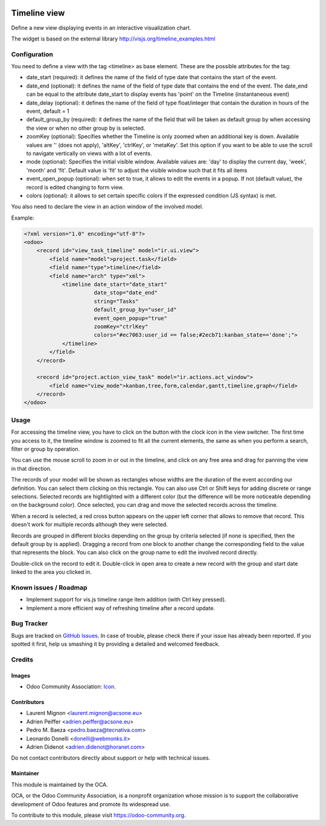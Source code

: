 .. image:: https://img.shields.io/badge/licence-AGPL--3-blue.svg
    :target: http://www.gnu.org/licenses/agpl-3.0-standalone.html
    :alt: License: AGPL-3

=============
Timeline view
=============

Define a new view displaying events in an interactive visualization chart.

The widget is based on the external library 
http://visjs.org/timeline_examples.html

Configuration
=============

You need to define a view with the tag <timeline> as base element. These are
the possible attributes for the tag:

* date_start (required): it defines the name of the field of type date that
  contains the start of the event.
* date_end (optional): it defines the name of the field of type date that
  contains the end of the event. The date_end can be equal to the attribute
  date_start to display events has 'point' on the Timeline (instantaneous event)
* date_delay (optional): it defines the name of the field of type float/integer
  that contain the duration in hours of the event, default = 1
* default_group_by (required): it defines the name of the field that will be
  taken as default group by when accessing the view or when no other group by
  is selected.
* zoomKey (optional): Specifies whether the Timeline is only zoomed when an
  additional key is down. Available values are '' (does not apply), 'altKey',
  'ctrlKey', or 'metaKey'. Set this option if you want to be able to use the
  scroll to navigate vertically on views with a lot of events.
* mode (optional): Specifies the initial visible window. Available values are:
  'day' to display the current day, 'week', 'month' and 'fit'.
  Default value is 'fit' to adjust the visible window such that it fits all items
* event_open_popup (optional): when set to true, it allows to edit the events
  in a popup. If not (default value), the record is edited changing to form
  view.
* colors (optional): it allows to set certain specific colors if the expressed
  condition (JS syntax) is met.

You also need to declare the view in an action window of the involved model.

Example:

.. code-block:: xml

    <?xml version="1.0" encoding="utf-8"?>
    <odoo>
        <record id="view_task_timeline" model="ir.ui.view">
            <field name="model">project.task</field>
            <field name="type">timeline</field>
            <field name="arch" type="xml">
                <timeline date_start="date_start"
                          date_stop="date_end"
                          string="Tasks"
                          default_group_by="user_id"
                          event_open_popup="true"
                          zoomKey="ctrlKey"
                          colors="#ec7063:user_id == false;#2ecb71:kanban_state=='done';">
                </timeline>
            </field>
        </record>

        <record id="project.action_view_task" model="ir.actions.act_window">
            <field name="view_mode">kanban,tree,form,calendar,gantt,timeline,graph</field>
        </record>
    </odoo>

Usage
=====

For accessing the timeline view, you have to click on the button with the clock
icon in the view switcher. The first time you access to it, the timeline window
is zoomed to fit all the current elements, the same as when you perform a
search, filter or group by operation.

You can use the mouse scroll to zoom in or out in the timeline, and click on
any free area and drag for panning the view in that direction.

The records of your model will be shown as rectangles whose widths are the
duration of the event according our definition. You can select them clicking
on this rectangle. You can also use Ctrl or Shift keys for adding discrete
or range selections. Selected records are hightlighted with a different color
(but the difference will be more noticeable depending on the background color).
Once selected, you can drag and move the selected records across the timeline.

When a record is selected, a red cross button appears on the upper left corner
that allows to remove that record. This doesn't work for multiple records
although they were selected.

Records are grouped in different blocks depending on the group by criteria
selected (if none is specified, then the default group by is applied).
Dragging a record from one block to another change the corresponding field to
the value that represents the block. You can also click on the group name to
edit the involved record directly.

Double-click on the record to edit it. Double-click in open area to create a
new record with the group and start date linked to the area you clicked in.


.. image:: https://odoo-community.org/website/image/ir.attachment/5784_f2813bd/datas
   :alt: Try me on Runbot
   :target: https://runbot.odoo-community.org/runbot/162/11.0

Known issues / Roadmap
======================

* Implement support for vis.js timeline range item addition (with Ctrl key
  pressed).
* Implement a more efficient way of refreshing timeline after a record update.

Bug Tracker
===========

Bugs are tracked on `GitHub Issues
<https://github.com/OCA/web/issues>`_. In case of trouble, please
check there if your issue has already been reported. If you spotted it first,
help us smashing it by providing a detailed and welcomed feedback.

Credits
=======

Images
------

* Odoo Community Association: `Icon <https://github.com/OCA/maintainer-tools/blob/master/template/module/static/description/icon.svg>`_.

Contributors
------------

* Laurent Mignon <laurent.mignon@acsone.eu>
* Adrien Peiffer <adrien.peiffer@acsone.eu>
* Pedro M. Baeza <pedro.baeza@tecnativa.com>
* Leonardo Donelli <donelli@webmonks.it>
* Adrien Didenot <adrien.didenot@horanet.com>

Do not contact contributors directly about support or help with technical issues.

Maintainer
----------

.. image:: https://odoo-community.org/logo.png
   :alt: Odoo Community Association
   :target: https://odoo-community.org

This module is maintained by the OCA.

OCA, or the Odoo Community Association, is a nonprofit organization whose
mission is to support the collaborative development of Odoo features and
promote its widespread use.

To contribute to this module, please visit https://odoo-community.org.


